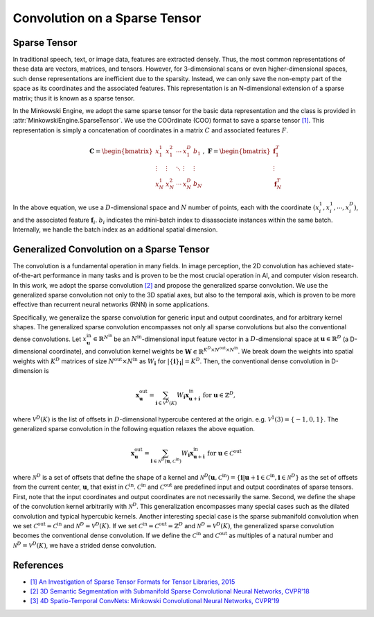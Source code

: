 Convolution on a Sparse Tensor
==============================

Sparse Tensor
-------------

In traditional speech, text, or image data, features are extracted densely.
Thus, the most common representations of these data are vectors, matrices, and
tensors. However, for 3-dimensional scans or even higher-dimensional spaces,
such dense representations are inefficient due to the sparsity. Instead, we can
only save the non-empty part of the space as its coordinates and the associated
features. This representation is an N-dimensional extension of a sparse matrix;
thus it is known as a sparse tensor.

In the Minkowski Engine, we adopt the same sparse tensor for the basic data
representation and the class is provided in
:attr:`MinkowskiEngine.SparseTensor`. We use the COOrdinate (COO) format to
save a sparse tensor `[1]
<http://groups.csail.mit.edu/commit/papers/2016/parker-thesis.pdf>`_. This
representation is simply a concatenation of coordinates in a matrix :math:`C`
and associated features :math:`F`.

.. math::

   \mathbf{C} = \begin{bmatrix}
   x_1^1   & x_1^2  & \cdots & x_1^D  & b_1    \\
    \vdots & \vdots & \ddots & \vdots & \vdots \\
   x_N^1   & x_N^2  & \cdots & x_N^D  & b_N
   \end{bmatrix}, \; \mathbf{F} = \begin{bmatrix}
   \mathbf{f}_1^T\\
   \vdots\\
   \mathbf{f}_N^T
   \end{bmatrix}

In the above equation, we use a :math:`D`-dimensional space and :math:`N`
number of points, each with the coordinate :math:`(x_i^1, x_i^1, \cdots,
x_i^D)`, and the associated feature :math:`\mathbf{f}_i`. :math:`b_i` indicates
the mini-batch index to disassociate instances within the same batch.
Internally, we handle the batch index as an additional spatial dimension.


Generalized Convolution on a Sparse Tensor
------------------------------------------

The convolution is a fundamental operation in many fields. In image perception,
the 2D convolution has achieved state-of-the-art performance in many tasks and
is proven to be the most crucial operation in AI, and computer vision research.
In this work, we adopt the sparse convolution `[2]
<https://arxiv.org/abs/1711.10275>`_ and propose the generalized sparse
convolution. We use the generalized sparse convolution not only to the 3D
spatial axes, but also to the temporal axis, which is proven to be more
effective than recurrent neural networks (RNN) in some applications.

Specifically, we generalize the sparse convolution for generic input and
output coordinates, and for arbitrary kernel shapes. The generalized sparse
convolution encompasses not only all sparse convolutions but also the
conventional dense convolutions. Let :math:`x^{\text{in}}_\mathbf{u} \in
\mathbb{R}^{N^\text{in}}` be an :math:`N^\text{in}`-dimensional input feature
vector in a :math:`D`-dimensional space at :math:`\mathbf{u} \in \mathbb{R}^D`
(a D-dimensional coordinate), and convolution kernel weights be
:math:`\mathbf{W} \in \mathbb{R}^{K^D \times N^\text{out} \times N^\text{in}}`.
We break down the weights into spatial weights with :math:`K^D` matrices of
size :math:`N^\text{out} \times N^\text{in}` as :math:`W_\mathbf{i}` for
:math:`|\{\mathbf{i}\}_\mathbf{i}| = K^D`. Then, the conventional dense
convolution in D-dimension is

.. math::
   \mathbf{x}^{\text{out}}_\mathbf{u} = \sum_{\mathbf{i} \in \mathcal{V}^D(K)} W_\mathbf{i} \mathbf{x}^{\text{in}}_{\mathbf{u} + \mathbf{i}} \text{ for } \mathbf{u} \in \mathbb{Z}^D,

where :math:`\mathcal{V}^D(K)` is the list of offsets in :math:`D`-dimensional
hypercube centered at the origin. e.g. :math:`\mathcal{V}^1(3)=\{-1, 0, 1\}`.
The generalized sparse convolution in the following equation relaxes the above
equation.

.. math::
   \mathbf{x}^{\text{out}}_\mathbf{u} = \sum_{\mathbf{i} \in \mathcal{N}^D(\mathbf{u}, \mathcal{C}^{\text{in}})} W_\mathbf{i} \mathbf{x}^{\text{in}}_{\mathbf{u} + \mathbf{i}} \text{ for } \mathbf{u} \in \mathcal{C}^{\text{out}}

where :math:`\mathcal{N}^D` is a set of offsets that define the shape of a
kernel and :math:`\mathcal{N}^D(\mathbf{u}, \mathcal{C}^\text{in})=
\{\mathbf{i} | \mathbf{u} + \mathbf{i} \in \mathcal{C}^\text{in}, \mathbf{i}
\in \mathcal{N}^D \}` as the set of offsets from the current center,
:math:`\mathbf{u}`, that exist in :math:`\mathcal{C}^\text{in}`.
:math:`\mathcal{C}^\text{in}` and :math:`\mathcal{C}^\text{out}` are predefined
input and output coordinates of sparse tensors. First, note that the input
coordinates and output coordinates are not necessarily the same.  Second, we
define the shape of the convolution kernel arbitrarily with
:math:`\mathcal{N}^D`. This generalization encompasses many special cases such
as the dilated convolution and typical hypercubic kernels. Another interesting
special case is the sparse submanifold convolution when we set
:math:`\mathcal{C}^\text{out} = \mathcal{C}^\text{in}` and :math:`\mathcal{N}^D
= \mathcal{V}^D(K)`. If we set :math:`\mathcal{C}^\text{in} =
\mathcal{C}^\text{out} = \mathbb{Z}^D` and :math:`\mathcal{N}^D =
\mathcal{V}^D(K)`, the generalized sparse convolution becomes the conventional
dense convolution.  If we define the :math:`\mathcal{C}^\text{in}` and
:math:`\mathcal{C}^\text{out}` as multiples of a natural number and
:math:`\mathcal{N}^D = \mathcal{V}^D(K)`, we have a strided dense convolution.


References
----------

- `[1] An Investigation of Sparse Tensor Formats for Tensor Libraries, 2015 <http://groups.csail.mit.edu/commit/papers/2016/parker-thesis.pdf>`_
- `[2] 3D Semantic Segmentation with Submanifold Sparse Convolutional Neural Networks, CVPR'18 <https://arxiv.org/abs/1711.10275>`_
- `[3] 4D Spatio-Temporal ConvNets: Minkowski Convolutional Neural Networks, CVPR'19 <https://arxiv.org/abs/1904.08755>`_
